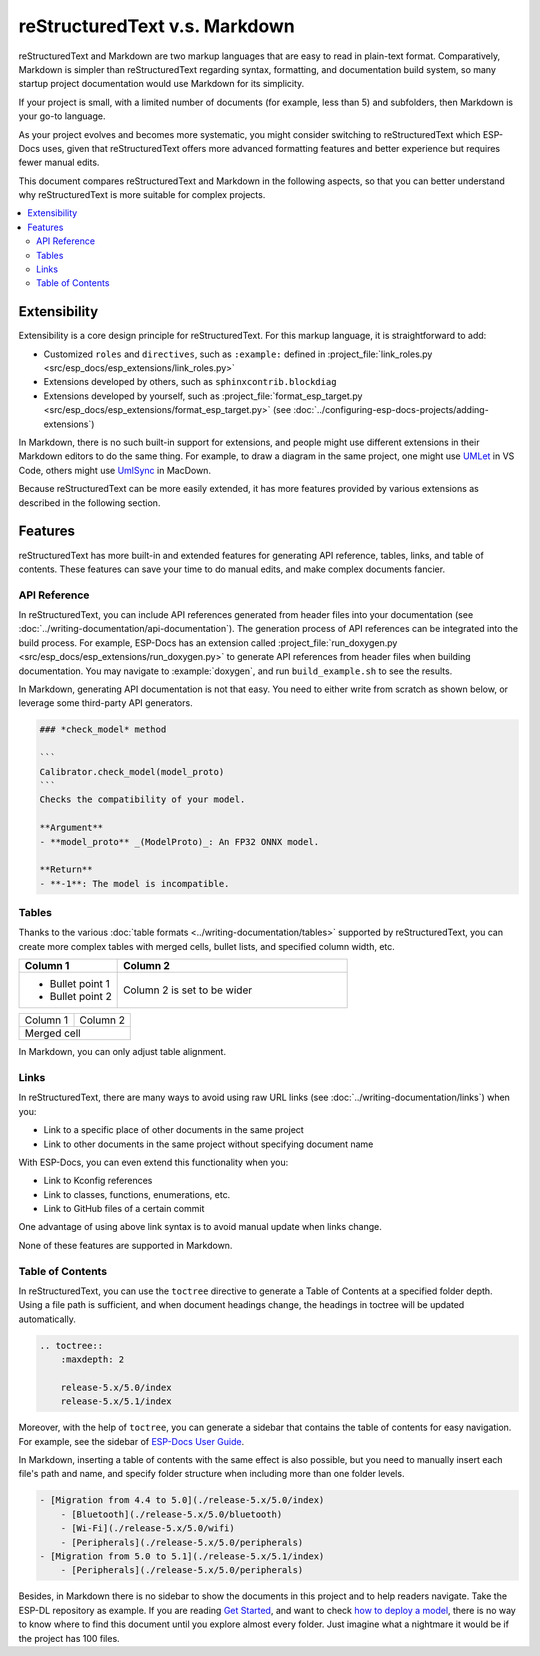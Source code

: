 reStructuredText v.s. Markdown
==============================

reStructuredText and Markdown are two markup languages that are easy to read in plain-text format. Comparatively, Markdown is simpler than reStructuredText regarding syntax, formatting, and documentation build system, so many startup project documentation would use Markdown for its simplicity.

If your project is small, with a limited number of documents (for example, less than 5) and subfolders, then Markdown is your go-to language.

As your project evolves and becomes more systematic, you might consider switching to reStructuredText which ESP-Docs uses, given that reStructuredText offers more advanced formatting features and better experience but requires fewer manual edits.

This document compares reStructuredText and Markdown in the following aspects, so that you can better understand why reStructuredText is more suitable for complex projects.

.. contents::
    :local:

Extensibility
-------------

Extensibility is a core design principle for reStructuredText. For this markup language, it is straightforward to add:

- Customized ``roles`` and ``directives``, such as ``:example:`` defined in :project_file:`link_roles.py <src/esp_docs/esp_extensions/link_roles.py>`
- Extensions developed by others, such as ``sphinxcontrib.blockdiag``
- Extensions developed by yourself, such as :project_file:`format_esp_target.py <src/esp_docs/esp_extensions/format_esp_target.py>` (see :doc:`../configuring-esp-docs-projects/adding-extensions`)

In Markdown, there is no such built-in support for extensions, and people might use different extensions in their Markdown editors to do the same thing. For example, to draw a diagram in the same project, one might use `UMLet <https://marketplace.visualstudio.com/items?itemName=TheUMLetTeam.umlet>`_ in VS Code, others might use `UmlSync <https://github.com/umlsynco/umlsync>`_ in MacDown.

Because reStructuredText can be more easily extended, it has more features provided by various extensions as described in the following section.

Features
--------

reStructuredText has more built-in and extended features for generating API reference, tables, links, and table of contents. These features can save your time to do manual edits, and make complex documents fancier.

API Reference
^^^^^^^^^^^^^

In reStructuredText, you can include API references generated from header files into your documentation (see :doc:`../writing-documentation/api-documentation`). The generation process of API references can be integrated into the build process. For example, ESP-Docs has an extension called :project_file:`run_doxygen.py <src/esp_docs/esp_extensions/run_doxygen.py>` to generate API references from header files when building documentation. You may navigate to :example:`doxygen`, and run ``build_example.sh`` to see the results.

In Markdown, generating API documentation is not that easy. You need to either write from scratch as shown below, or leverage some third-party API generators.

.. code-block::

    ### *check_model* method

    ```
    Calibrator.check_model(model_proto)
    ```
    Checks the compatibility of your model.

    **Argument**
    - **model_proto** _(ModelProto)_: An FP32 ONNX model.

    **Return**
    - **-1**: The model is incompatible.

Tables
^^^^^^

Thanks to the various :doc:`table formats <../writing-documentation/tables>` supported by reStructuredText, you can create more complex tables with merged cells, bullet lists, and specified column width, etc.

.. list-table::
   :widths: 30 70
   :header-rows: 1

   * - Column 1
     - Column 2
   * - + Bullet point 1
       + Bullet point 2
     - Column 2 is set to be wider

+----------+----------+
| Column 1 | Column 2 |
+----------+----------+
| Merged cell         |
+---------------------+

In Markdown, you can only adjust table alignment.

Links
^^^^^

In reStructuredText, there are many ways to avoid using raw URL links (see :doc:`../writing-documentation/links`) when you:

- Link to a specific place of other documents in the same project
- Link to other documents in the same project without specifying document name

With ESP-Docs, you can even extend this functionality when you:

- Link to Kconfig references
- Link to classes, functions, enumerations, etc.
- Link to GitHub files of a certain commit

One advantage of using above link syntax is to avoid manual update when links change.

None of these features are supported in Markdown.

Table of Contents
^^^^^^^^^^^^^^^^^

In reStructuredText, you can use the ``toctree`` directive to generate a Table of Contents at a specified folder depth. Using a file path is sufficient, and when document headings change, the headings in toctree will be updated automatically.

.. code-block::

    .. toctree::
        :maxdepth: 2

        release-5.x/5.0/index
        release-5.x/5.1/index

Moreover, with the help of ``toctree``, you can generate a sidebar that contains the table of contents for easy navigation. For example, see the sidebar of `ESP-Docs User Guide <https://docs.espressif.com/projects/esp-docs/en/latest/index.html>`_.

In Markdown, inserting a table of contents with the same effect is also possible, but you need to manually insert each file's path and name, and specify folder structure when including more than one folder levels.

.. code-block::

    - [Migration from 4.4 to 5.0](./release-5.x/5.0/index)
        - [Bluetooth](./release-5.x/5.0/bluetooth)
        - [Wi-Fi](./release-5.x/5.0/wifi)
        - [Peripherals](./release-5.x/5.0/peripherals)
    - [Migration from 5.0 to 5.1](./release-5.x/5.1/index)
        - [Peripherals](./release-5.x/5.0/peripherals)

Besides, in Markdown there is no sidebar to show the documents in this project and to help readers navigate. Take the ESP-DL repository as example. If you are reading `Get Started <https://github.com/espressif/esp-dl/blob/8bc9a5b01350959819f7e1bf8392b3cb26be066b/docs/en/get_started.md>`_, and want to check `how to deploy a model <https://github.com/espressif/esp-dl/tree/8bc9a5b01350959819f7e1bf8392b3cb26be066b/tutorial/quantization_tool_example>`_, there is no way to know where to find this document until you explore almost every folder. Just imagine what a nightmare it would be if the project has 100 files.
